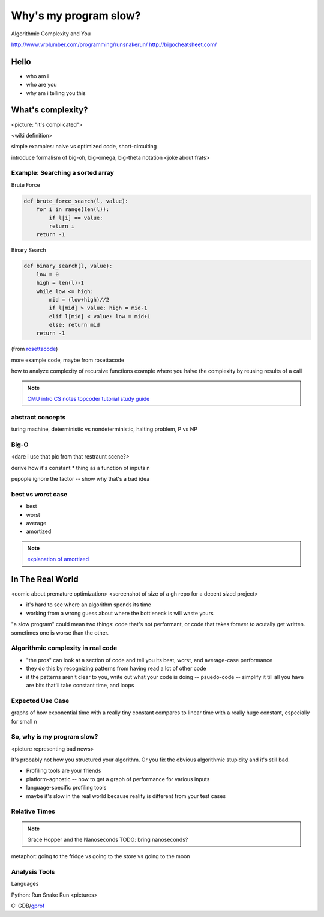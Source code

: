 ======================
Why's my program slow? 
======================

Algorithmic Complexity and You

http://www.vrplumber.com/programming/runsnakerun/
http://bigocheatsheet.com/

Hello
=====

* who am i
* who are you
* why am i telling you this

What's complexity?
==================

<picture: "it's complicated">

<wiki definition>

simple examples: naive vs optimized code, short-circuiting

introduce formalism of big-oh, big-omega, big-theta notation 
<joke about frats>


Example: Searching a sorted array
---------------------------------

Brute Force

.. code-block:: python

    def brute_force_search(l, value):
        for i in range(len(l)):
            if l[i] == value:
            return i
        return -1 
    

Binary Search

.. code-block:: python

    def binary_search(l, value):
        low = 0
        high = len(l)-1
        while low <= high: 
            mid = (low+high)//2
            if l[mid] > value: high = mid-1
            elif l[mid] < value: low = mid+1
            else: return mid
        return -1

(from `rosettacode <http://rosettacode.org/wiki/Binary_search#Python>`_)



more example code, maybe from rosettacode

how to analyze complexity of recursive functions
example where you halve the complexity by reusing results of a call

.. note:: 

    `CMU intro CS notes <http://www.cs.cmu.edu/~adamchik/15-121/lectures/Algorithmic%20Complexity/complexity.html>`_
    `topcoder tutorial <http://community.topcoder.com/tc?module=Static&d1=tutorials&d2=complexity1>`_
    `study guide <http://www.studytonight.com/data-structures/time-complexity-of-algorithms>`_

abstract concepts
-----------------

turing machine, deterministic vs nondeterministic, halting problem, P vs NP

Big-O
-----

<dare i use that pic from that restraunt scene?>

derive how it's constant * thing as a function of inputs n

pepople ignore the factor -- show why that's a bad idea

best vs worst case
------------------

* best
* worst
* average
* amortized

.. note:: 

    `explanation of amortized <http://stackoverflow.com/questions/15079327/amortized-complexity-in-laymans-terms>`_


In The Real World
=================

<comic about premature optimization>
<screenshot of size of a gh repo for a decent sized project>

* it's hard to see where an algorithm spends its time
* working from a wrong guess about where the bottleneck is will waste yours

"a slow program" could mean two things: code that's not performant, or code
that takes forever to acutally get written. sometimes one is worse than the
other.

Algorithmic complexity in real code
-----------------------------------

* "the pros" can look at a section of code and tell you its best, worst, and
  average-case performance
* they do this by recognizing patterns from having read a lot of other code
* if the patterns aren't clear to you, write out what your code is doing --
  psuedo-code -- simplify it till all you have are bits that'll take constant
  time, and loops

Expected Use Case
-----------------

graphs of how exponential time with a really tiny constant compares to linear
time with a really huge constant, especially for small n

So, why **is** my program slow?
-------------------------------

<picture representing bad news>

It's probably not how you structured your algorithm. Or you fix the obvious
algorithmic stupidity and it's still bad. 

* Profiling tools are your friends

* platform-agnostic -- how to get a graph of performance for various inputs
* language-specific profiling tools
* maybe it's slow in the real world because reality is different from your
  test cases

Relative Times
--------------

.. note:: 

    Grace Hopper and the Nanoseconds
    TODO: bring nanoseconds?

metaphor: going to the fridge vs going to the store vs going to the moon

Analysis Tools
--------------

Languages

Python: Run Snake Run <pictures>

C: GDB/`gprof <https://sourceware.org/binutils/docs/gprof/>`_


